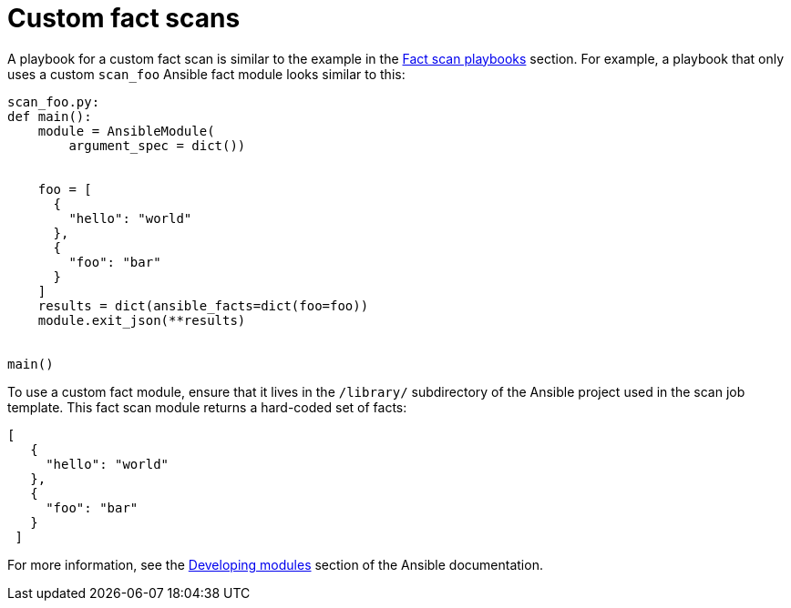 [id="controller-custom-fact-scans"]

= Custom fact scans

A playbook for a custom fact scan is similar to the example in the xref:controller-fact-scan-playbooks[Fact scan playbooks] section.
For example, a playbook that only uses a custom `scan_foo` Ansible fact module looks similar to this:

----
scan_foo.py:
def main():
    module = AnsibleModule(
        argument_spec = dict())


    foo = [
      {
        "hello": "world"
      },
      {
        "foo": "bar"
      }
    ]
    results = dict(ansible_facts=dict(foo=foo))
    module.exit_json(**results)


main()
----

To use a custom fact module, ensure that it lives in the `/library/` subdirectory of the Ansible project used in the scan job template. 
This fact scan module returns a hard-coded set of facts:

----
[
   {
     "hello": "world"
   },
   {
     "foo": "bar"
   }
 ]
----

For more information, see the link:https://docs.ansible.com/ansible/latest/dev_guide/developing_modules_general.html#developing-modules[Developing modules] section of the Ansible documentation.